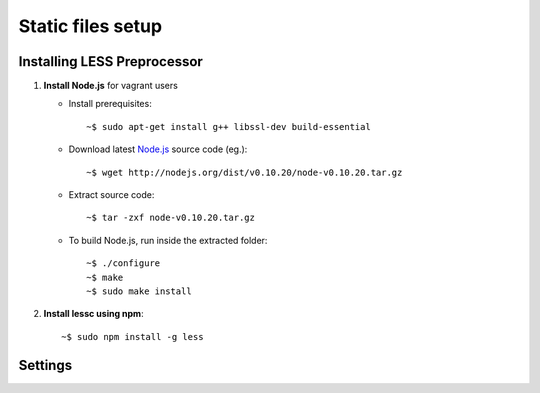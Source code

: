 ===================
Static files setup
===================

Installing LESS Preprocessor
-----------------------------

#. **Install Node.js** for vagrant users

   - Install prerequisites::

     ~$ sudo apt-get install g++ libssl-dev build-essential

   - Download latest `Node.js <http://nodejs.org/download/>`_
     source code (eg.)::

     ~$ wget http://nodejs.org/dist/v0.10.20/node-v0.10.20.tar.gz

   - Extract source code::

     ~$ tar -zxf node-v0.10.20.tar.gz

   - To build Node.js, run inside the extracted folder::

     ~$ ./configure
     ~$ make
     ~$ sudo make install

#. **Install lessc using npm**::

     ~$ sudo npm install -g less


Settings
--------

.. attribute:: COMPRESS_ENABLED

     If set to ``True`` django serves static files compressed.

.. attribute:: COMPRESS_OFFLINE

    If set to ``True`` static files will be compressed outside request/response
    loop. If set to ``False`` static files will be processed on user requests.
